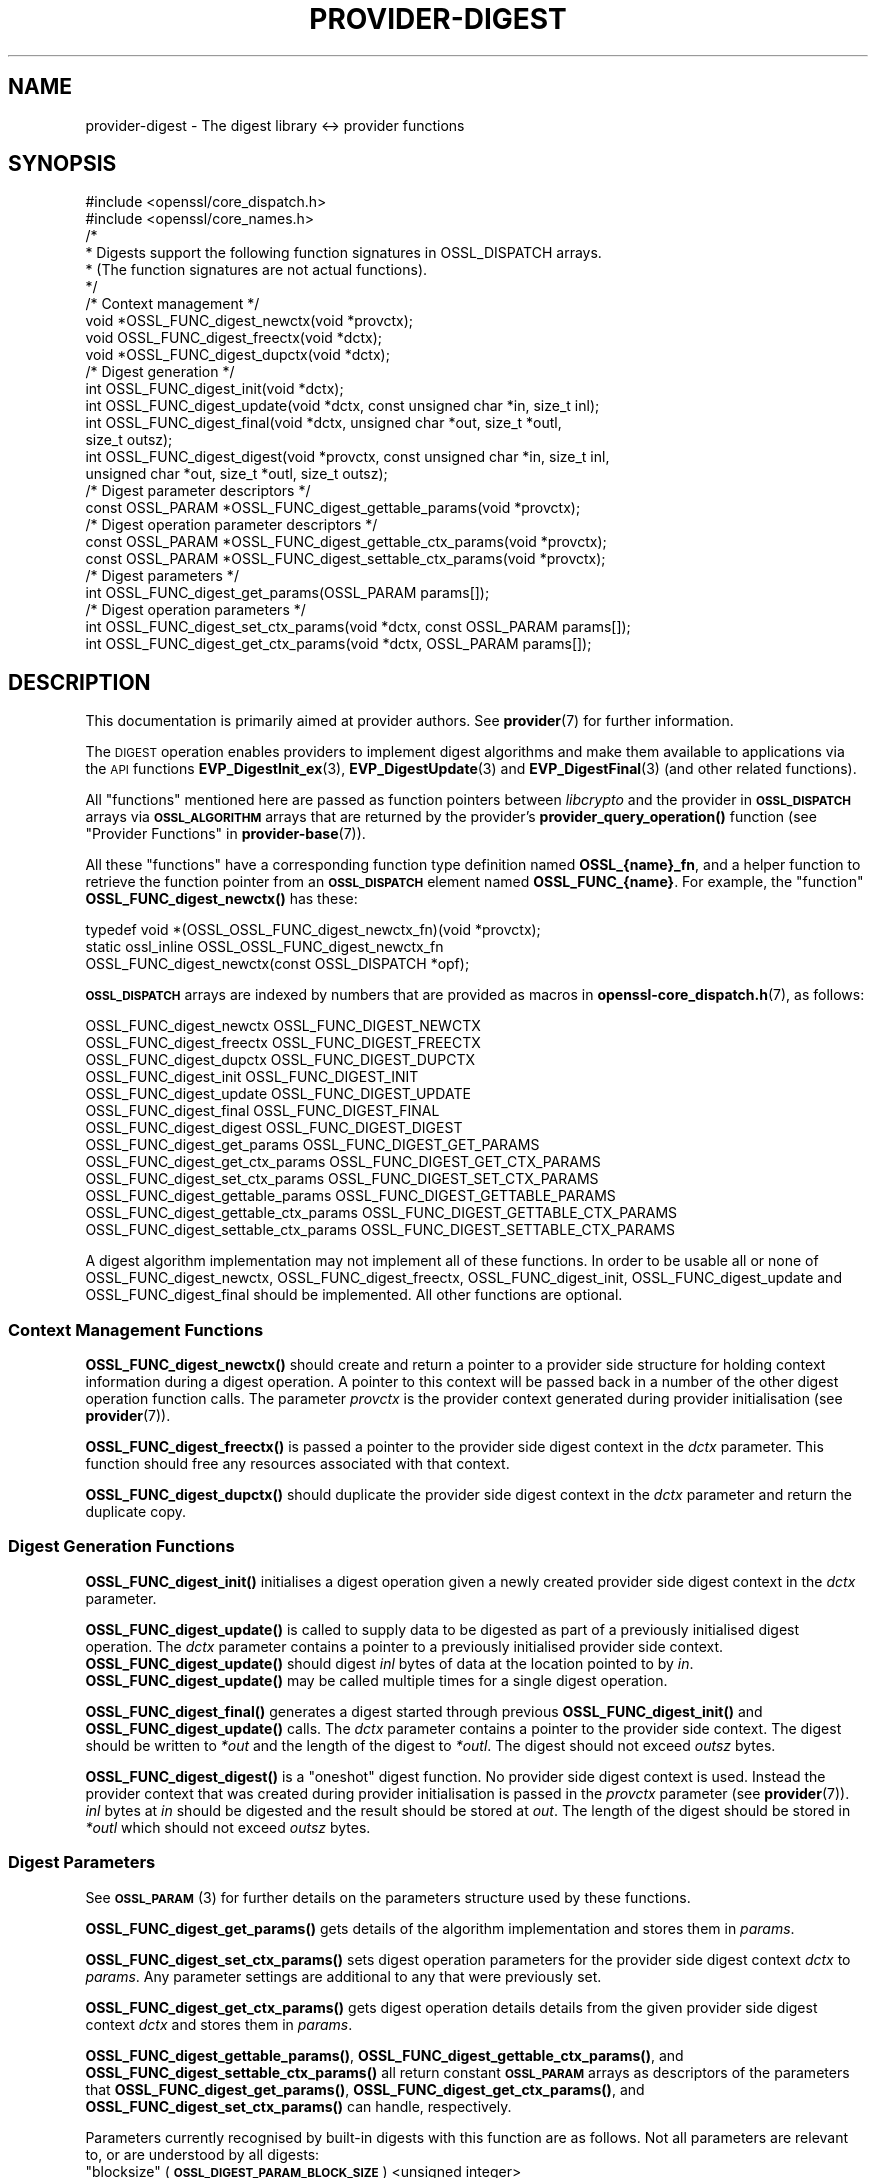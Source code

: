 .\" Automatically generated by Pod::Man 4.14 (Pod::Simple 3.40)
.\"
.\" Standard preamble:
.\" ========================================================================
.de Sp \" Vertical space (when we can't use .PP)
.if t .sp .5v
.if n .sp
..
.de Vb \" Begin verbatim text
.ft CW
.nf
.ne \\$1
..
.de Ve \" End verbatim text
.ft R
.fi
..
.\" Set up some character translations and predefined strings.  \*(-- will
.\" give an unbreakable dash, \*(PI will give pi, \*(L" will give a left
.\" double quote, and \*(R" will give a right double quote.  \*(C+ will
.\" give a nicer C++.  Capital omega is used to do unbreakable dashes and
.\" therefore won't be available.  \*(C` and \*(C' expand to `' in nroff,
.\" nothing in troff, for use with C<>.
.tr \(*W-
.ds C+ C\v'-.1v'\h'-1p'\s-2+\h'-1p'+\s0\v'.1v'\h'-1p'
.ie n \{\
.    ds -- \(*W-
.    ds PI pi
.    if (\n(.H=4u)&(1m=24u) .ds -- \(*W\h'-12u'\(*W\h'-12u'-\" diablo 10 pitch
.    if (\n(.H=4u)&(1m=20u) .ds -- \(*W\h'-12u'\(*W\h'-8u'-\"  diablo 12 pitch
.    ds L" ""
.    ds R" ""
.    ds C` ""
.    ds C' ""
'br\}
.el\{\
.    ds -- \|\(em\|
.    ds PI \(*p
.    ds L" ``
.    ds R" ''
.    ds C`
.    ds C'
'br\}
.\"
.\" Escape single quotes in literal strings from groff's Unicode transform.
.ie \n(.g .ds Aq \(aq
.el       .ds Aq '
.\"
.\" If the F register is >0, we'll generate index entries on stderr for
.\" titles (.TH), headers (.SH), subsections (.SS), items (.Ip), and index
.\" entries marked with X<> in POD.  Of course, you'll have to process the
.\" output yourself in some meaningful fashion.
.\"
.\" Avoid warning from groff about undefined register 'F'.
.de IX
..
.nr rF 0
.if \n(.g .if rF .nr rF 1
.if (\n(rF:(\n(.g==0)) \{\
.    if \nF \{\
.        de IX
.        tm Index:\\$1\t\\n%\t"\\$2"
..
.        if !\nF==2 \{\
.            nr % 0
.            nr F 2
.        \}
.    \}
.\}
.rr rF
.\"
.\" Accent mark definitions (@(#)ms.acc 1.5 88/02/08 SMI; from UCB 4.2).
.\" Fear.  Run.  Save yourself.  No user-serviceable parts.
.    \" fudge factors for nroff and troff
.if n \{\
.    ds #H 0
.    ds #V .8m
.    ds #F .3m
.    ds #[ \f1
.    ds #] \fP
.\}
.if t \{\
.    ds #H ((1u-(\\\\n(.fu%2u))*.13m)
.    ds #V .6m
.    ds #F 0
.    ds #[ \&
.    ds #] \&
.\}
.    \" simple accents for nroff and troff
.if n \{\
.    ds ' \&
.    ds ` \&
.    ds ^ \&
.    ds , \&
.    ds ~ ~
.    ds /
.\}
.if t \{\
.    ds ' \\k:\h'-(\\n(.wu*8/10-\*(#H)'\'\h"|\\n:u"
.    ds ` \\k:\h'-(\\n(.wu*8/10-\*(#H)'\`\h'|\\n:u'
.    ds ^ \\k:\h'-(\\n(.wu*10/11-\*(#H)'^\h'|\\n:u'
.    ds , \\k:\h'-(\\n(.wu*8/10)',\h'|\\n:u'
.    ds ~ \\k:\h'-(\\n(.wu-\*(#H-.1m)'~\h'|\\n:u'
.    ds / \\k:\h'-(\\n(.wu*8/10-\*(#H)'\z\(sl\h'|\\n:u'
.\}
.    \" troff and (daisy-wheel) nroff accents
.ds : \\k:\h'-(\\n(.wu*8/10-\*(#H+.1m+\*(#F)'\v'-\*(#V'\z.\h'.2m+\*(#F'.\h'|\\n:u'\v'\*(#V'
.ds 8 \h'\*(#H'\(*b\h'-\*(#H'
.ds o \\k:\h'-(\\n(.wu+\w'\(de'u-\*(#H)/2u'\v'-.3n'\*(#[\z\(de\v'.3n'\h'|\\n:u'\*(#]
.ds d- \h'\*(#H'\(pd\h'-\w'~'u'\v'-.25m'\f2\(hy\fP\v'.25m'\h'-\*(#H'
.ds D- D\\k:\h'-\w'D'u'\v'-.11m'\z\(hy\v'.11m'\h'|\\n:u'
.ds th \*(#[\v'.3m'\s+1I\s-1\v'-.3m'\h'-(\w'I'u*2/3)'\s-1o\s+1\*(#]
.ds Th \*(#[\s+2I\s-2\h'-\w'I'u*3/5'\v'-.3m'o\v'.3m'\*(#]
.ds ae a\h'-(\w'a'u*4/10)'e
.ds Ae A\h'-(\w'A'u*4/10)'E
.    \" corrections for vroff
.if v .ds ~ \\k:\h'-(\\n(.wu*9/10-\*(#H)'\s-2\u~\d\s+2\h'|\\n:u'
.if v .ds ^ \\k:\h'-(\\n(.wu*10/11-\*(#H)'\v'-.4m'^\v'.4m'\h'|\\n:u'
.    \" for low resolution devices (crt and lpr)
.if \n(.H>23 .if \n(.V>19 \
\{\
.    ds : e
.    ds 8 ss
.    ds o a
.    ds d- d\h'-1'\(ga
.    ds D- D\h'-1'\(hy
.    ds th \o'bp'
.    ds Th \o'LP'
.    ds ae ae
.    ds Ae AE
.\}
.rm #[ #] #H #V #F C
.\" ========================================================================
.\"
.IX Title "PROVIDER-DIGEST 7"
.TH PROVIDER-DIGEST 7 "2020-12-30" "3.0.0-alpha10-dev" "OpenSSL"
.\" For nroff, turn off justification.  Always turn off hyphenation; it makes
.\" way too many mistakes in technical documents.
.if n .ad l
.nh
.SH "NAME"
provider\-digest \- The digest library <\-> provider functions
.SH "SYNOPSIS"
.IX Header "SYNOPSIS"
.Vb 2
\& #include <openssl/core_dispatch.h>
\& #include <openssl/core_names.h>
\&
\& /*
\&  * Digests support the following function signatures in OSSL_DISPATCH arrays.
\&  * (The function signatures are not actual functions).
\&  */
\&
\& /* Context management */
\& void *OSSL_FUNC_digest_newctx(void *provctx);
\& void OSSL_FUNC_digest_freectx(void *dctx);
\& void *OSSL_FUNC_digest_dupctx(void *dctx);
\&
\& /* Digest generation */
\& int OSSL_FUNC_digest_init(void *dctx);
\& int OSSL_FUNC_digest_update(void *dctx, const unsigned char *in, size_t inl);
\& int OSSL_FUNC_digest_final(void *dctx, unsigned char *out, size_t *outl,
\&                            size_t outsz);
\& int OSSL_FUNC_digest_digest(void *provctx, const unsigned char *in, size_t inl,
\&                             unsigned char *out, size_t *outl, size_t outsz);
\&
\& /* Digest parameter descriptors */
\& const OSSL_PARAM *OSSL_FUNC_digest_gettable_params(void *provctx);
\&
\& /* Digest operation parameter descriptors */
\& const OSSL_PARAM *OSSL_FUNC_digest_gettable_ctx_params(void *provctx);
\& const OSSL_PARAM *OSSL_FUNC_digest_settable_ctx_params(void *provctx);
\&
\& /* Digest parameters */
\& int OSSL_FUNC_digest_get_params(OSSL_PARAM params[]);
\&
\& /* Digest operation parameters */
\& int OSSL_FUNC_digest_set_ctx_params(void *dctx, const OSSL_PARAM params[]);
\& int OSSL_FUNC_digest_get_ctx_params(void *dctx, OSSL_PARAM params[]);
.Ve
.SH "DESCRIPTION"
.IX Header "DESCRIPTION"
This documentation is primarily aimed at provider authors. See \fBprovider\fR\|(7)
for further information.
.PP
The \s-1DIGEST\s0 operation enables providers to implement digest algorithms and make
them available to applications via the \s-1API\s0 functions \fBEVP_DigestInit_ex\fR\|(3),
\&\fBEVP_DigestUpdate\fR\|(3) and \fBEVP_DigestFinal\fR\|(3) (and other related functions).
.PP
All \*(L"functions\*(R" mentioned here are passed as function pointers between
\&\fIlibcrypto\fR and the provider in \fB\s-1OSSL_DISPATCH\s0\fR arrays via
\&\fB\s-1OSSL_ALGORITHM\s0\fR arrays that are returned by the provider's
\&\fBprovider_query_operation()\fR function
(see \*(L"Provider Functions\*(R" in \fBprovider\-base\fR\|(7)).
.PP
All these \*(L"functions\*(R" have a corresponding function type definition
named \fBOSSL_{name}_fn\fR, and a helper function to retrieve the
function pointer from an \fB\s-1OSSL_DISPATCH\s0\fR element named
\&\fBOSSL_FUNC_{name}\fR.
For example, the \*(L"function\*(R" \fBOSSL_FUNC_digest_newctx()\fR has these:
.PP
.Vb 3
\& typedef void *(OSSL_OSSL_FUNC_digest_newctx_fn)(void *provctx);
\& static ossl_inline OSSL_OSSL_FUNC_digest_newctx_fn
\&     OSSL_FUNC_digest_newctx(const OSSL_DISPATCH *opf);
.Ve
.PP
\&\fB\s-1OSSL_DISPATCH\s0\fR arrays are indexed by numbers that are provided as
macros in \fBopenssl\-core_dispatch.h\fR\|(7), as follows:
.PP
.Vb 3
\& OSSL_FUNC_digest_newctx               OSSL_FUNC_DIGEST_NEWCTX
\& OSSL_FUNC_digest_freectx              OSSL_FUNC_DIGEST_FREECTX
\& OSSL_FUNC_digest_dupctx               OSSL_FUNC_DIGEST_DUPCTX
\&
\& OSSL_FUNC_digest_init                 OSSL_FUNC_DIGEST_INIT
\& OSSL_FUNC_digest_update               OSSL_FUNC_DIGEST_UPDATE
\& OSSL_FUNC_digest_final                OSSL_FUNC_DIGEST_FINAL
\& OSSL_FUNC_digest_digest               OSSL_FUNC_DIGEST_DIGEST
\&
\& OSSL_FUNC_digest_get_params           OSSL_FUNC_DIGEST_GET_PARAMS
\& OSSL_FUNC_digest_get_ctx_params       OSSL_FUNC_DIGEST_GET_CTX_PARAMS
\& OSSL_FUNC_digest_set_ctx_params       OSSL_FUNC_DIGEST_SET_CTX_PARAMS
\&
\& OSSL_FUNC_digest_gettable_params      OSSL_FUNC_DIGEST_GETTABLE_PARAMS
\& OSSL_FUNC_digest_gettable_ctx_params  OSSL_FUNC_DIGEST_GETTABLE_CTX_PARAMS
\& OSSL_FUNC_digest_settable_ctx_params  OSSL_FUNC_DIGEST_SETTABLE_CTX_PARAMS
.Ve
.PP
A digest algorithm implementation may not implement all of these functions.
In order to be usable all or none of OSSL_FUNC_digest_newctx, OSSL_FUNC_digest_freectx,
OSSL_FUNC_digest_init, OSSL_FUNC_digest_update and OSSL_FUNC_digest_final should be implemented.
All other functions are optional.
.SS "Context Management Functions"
.IX Subsection "Context Management Functions"
\&\fBOSSL_FUNC_digest_newctx()\fR should create and return a pointer to a provider side
structure for holding context information during a digest operation.
A pointer to this context will be passed back in a number of the other digest
operation function calls.
The parameter \fIprovctx\fR is the provider context generated during provider
initialisation (see \fBprovider\fR\|(7)).
.PP
\&\fBOSSL_FUNC_digest_freectx()\fR is passed a pointer to the provider side digest context in
the \fIdctx\fR parameter.
This function should free any resources associated with that context.
.PP
\&\fBOSSL_FUNC_digest_dupctx()\fR should duplicate the provider side digest context in the
\&\fIdctx\fR parameter and return the duplicate copy.
.SS "Digest Generation Functions"
.IX Subsection "Digest Generation Functions"
\&\fBOSSL_FUNC_digest_init()\fR initialises a digest operation given a newly created
provider side digest context in the \fIdctx\fR parameter.
.PP
\&\fBOSSL_FUNC_digest_update()\fR is called to supply data to be digested as part of a
previously initialised digest operation.
The \fIdctx\fR parameter contains a pointer to a previously initialised provider
side context.
\&\fBOSSL_FUNC_digest_update()\fR should digest \fIinl\fR bytes of data at the location pointed to
by \fIin\fR.
\&\fBOSSL_FUNC_digest_update()\fR may be called multiple times for a single digest operation.
.PP
\&\fBOSSL_FUNC_digest_final()\fR generates a digest started through previous \fBOSSL_FUNC_digest_init()\fR
and \fBOSSL_FUNC_digest_update()\fR calls.
The \fIdctx\fR parameter contains a pointer to the provider side context.
The digest should be written to \fI*out\fR and the length of the digest to
\&\fI*outl\fR.
The digest should not exceed \fIoutsz\fR bytes.
.PP
\&\fBOSSL_FUNC_digest_digest()\fR is a \*(L"oneshot\*(R" digest function.
No provider side digest context is used.
Instead the provider context that was created during provider initialisation is
passed in the \fIprovctx\fR parameter (see \fBprovider\fR\|(7)).
\&\fIinl\fR bytes at \fIin\fR should be digested and the result should be stored at
\&\fIout\fR. The length of the digest should be stored in \fI*outl\fR which should not
exceed \fIoutsz\fR bytes.
.SS "Digest Parameters"
.IX Subsection "Digest Parameters"
See \s-1\fBOSSL_PARAM\s0\fR\|(3) for further details on the parameters structure used by
these functions.
.PP
\&\fBOSSL_FUNC_digest_get_params()\fR gets details of the algorithm implementation
and stores them in \fIparams\fR.
.PP
\&\fBOSSL_FUNC_digest_set_ctx_params()\fR sets digest operation parameters for the
provider side digest context \fIdctx\fR to \fIparams\fR.
Any parameter settings are additional to any that were previously set.
.PP
\&\fBOSSL_FUNC_digest_get_ctx_params()\fR gets digest operation details details from
the given provider side digest context \fIdctx\fR and stores them in \fIparams\fR.
.PP
\&\fBOSSL_FUNC_digest_gettable_params()\fR, \fBOSSL_FUNC_digest_gettable_ctx_params()\fR, and
\&\fBOSSL_FUNC_digest_settable_ctx_params()\fR all return constant \fB\s-1OSSL_PARAM\s0\fR arrays
as descriptors of the parameters that \fBOSSL_FUNC_digest_get_params()\fR,
\&\fBOSSL_FUNC_digest_get_ctx_params()\fR, and \fBOSSL_FUNC_digest_set_ctx_params()\fR can handle,
respectively.
.PP
Parameters currently recognised by built-in digests with this function
are as follows. Not all parameters are relevant to, or are understood
by all digests:
.ie n .IP """blocksize"" (\fB\s-1OSSL_DIGEST_PARAM_BLOCK_SIZE\s0\fR) <unsigned integer>" 4
.el .IP "``blocksize'' (\fB\s-1OSSL_DIGEST_PARAM_BLOCK_SIZE\s0\fR) <unsigned integer>" 4
.IX Item "blocksize (OSSL_DIGEST_PARAM_BLOCK_SIZE) <unsigned integer>"
The digest block size.
The length of the \*(L"blocksize\*(R" parameter should not exceed that of a \fBsize_t\fR.
.ie n .IP """size"" (\fB\s-1OSSL_DIGEST_PARAM_SIZE\s0\fR) <unsigned integer>" 4
.el .IP "``size'' (\fB\s-1OSSL_DIGEST_PARAM_SIZE\s0\fR) <unsigned integer>" 4
.IX Item "size (OSSL_DIGEST_PARAM_SIZE) <unsigned integer>"
The digest output size.
The length of the \*(L"size\*(R" parameter should not exceed that of a \fBsize_t\fR.
.ie n .IP """flags"" (\fB\s-1OSSL_DIGEST_PARAM_FLAGS\s0\fR) <unsigned integer>" 4
.el .IP "``flags'' (\fB\s-1OSSL_DIGEST_PARAM_FLAGS\s0\fR) <unsigned integer>" 4
.IX Item "flags (OSSL_DIGEST_PARAM_FLAGS) <unsigned integer>"
Diverse flags that describe exceptional behaviour for the digest:
.RS 4
.IP "\fB\s-1EVP_MD_FLAG_ONESHOT\s0\fR" 4
.IX Item "EVP_MD_FLAG_ONESHOT"
This digest method can only handle one block of input.
.IP "\fB\s-1EVP_MD_FLAG_XOF\s0\fR" 4
.IX Item "EVP_MD_FLAG_XOF"
This digest method is an extensible-output function (\s-1XOF\s0) and supports
setting the \fB\s-1OSSL_DIGEST_PARAM_XOFLEN\s0\fR parameter.
.IP "\fB\s-1EVP_MD_FLAG_DIGALGID_NULL\s0\fR" 4
.IX Item "EVP_MD_FLAG_DIGALGID_NULL"
When setting up a DigestAlgorithmIdentifier, this flag will have the
parameter set to \s-1NULL\s0 by default.  Use this for PKCS#1.  \fINote: if
combined with \s-1EVP_MD_FLAG_DIGALGID_ABSENT,\s0 the latter will override.\fR
.IP "\fB\s-1EVP_MD_FLAG_DIGALGID_ABSENT\s0\fR" 4
.IX Item "EVP_MD_FLAG_DIGALGID_ABSENT"
When setting up a DigestAlgorithmIdentifier, this flag will have the
parameter be left absent by default.  \fINote: if combined with
\&\s-1EVP_MD_FLAG_DIGALGID_NULL,\s0 the latter will be overridden.\fR
.IP "\fB\s-1EVP_MD_FLAG_DIGALGID_CUSTOM\s0\fR" 4
.IX Item "EVP_MD_FLAG_DIGALGID_CUSTOM"
Custom DigestAlgorithmIdentifier handling via ctrl, with
\&\fB\s-1EVP_MD_FLAG_DIGALGID_ABSENT\s0\fR as default.  \fINote: if combined with
\&\s-1EVP_MD_FLAG_DIGALGID_NULL,\s0 the latter will be overridden.\fR
Currently unused.
.RE
.RS 4
.Sp
The length of the \*(L"flags\*(R" parameter should equal that of an
\&\fBunsigned long int\fR.
.RE
.SS "Digest Context Parameters"
.IX Subsection "Digest Context Parameters"
\&\fBOSSL_FUNC_digest_set_ctx_params()\fR sets digest parameters associated with the
given provider side digest context \fIdctx\fR to \fIparams\fR.
Any parameter settings are additional to any that were previously set.
See \s-1\fBOSSL_PARAM\s0\fR\|(3) for further details on the parameters structure.
.PP
\&\fBOSSL_FUNC_digest_get_ctx_params()\fR gets details of currently set parameters
values associated with the give provider side digest context \fIdctx\fR
and stores them in \fIparams\fR.
See \s-1\fBOSSL_PARAM\s0\fR\|(3) for further details on the parameters structure.
.SH "RETURN VALUES"
.IX Header "RETURN VALUES"
\&\fBOSSL_FUNC_digest_newctx()\fR and \fBOSSL_FUNC_digest_dupctx()\fR should return the newly created
provider side digest context, or \s-1NULL\s0 on failure.
.PP
\&\fBOSSL_FUNC_digest_init()\fR, \fBOSSL_FUNC_digest_update()\fR, \fBOSSL_FUNC_digest_final()\fR, \fBOSSL_FUNC_digest_digest()\fR,
\&\fBOSSL_FUNC_digest_set_params()\fR and \fBOSSL_FUNC_digest_get_params()\fR should return 1 for success or
0 on error.
.PP
\&\fBOSSL_FUNC_digest_size()\fR should return the digest size.
.PP
\&\fBOSSL_FUNC_digest_block_size()\fR should return the block size of the underlying digest
algorithm.
.SH "SEE ALSO"
.IX Header "SEE ALSO"
\&\fBprovider\fR\|(7), \s-1\fBOSSL_PROVIDER\-FIPS\s0\fR\|(7), \fBOSSL_PROVIDER\-default\fR\|(7),
\&\fBOSSL_PROVIDER\-legacy\fR\|(7)
.SH "HISTORY"
.IX Header "HISTORY"
The provider \s-1DIGEST\s0 interface was introduced in OpenSSL 3.0.
.SH "COPYRIGHT"
.IX Header "COPYRIGHT"
Copyright 2019\-2020 The OpenSSL Project Authors. All Rights Reserved.
.PP
Licensed under the Apache License 2.0 (the \*(L"License\*(R").  You may not use
this file except in compliance with the License.  You can obtain a copy
in the file \s-1LICENSE\s0 in the source distribution or at
<https://www.openssl.org/source/license.html>.
